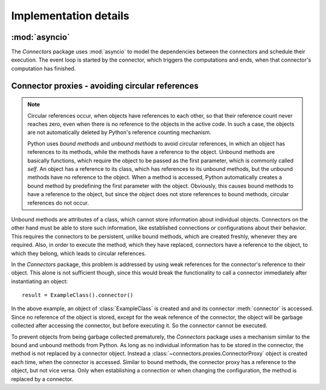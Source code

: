 Implementation details
======================

:mod:`asyncio`
--------------

The *Connectors* package uses :mod:`asyncio` to model the dependencies between the connectors and schedule their execution.
The event loop is started by the connector, which triggers the computations and ends, when that connector's computation has finished.


Connector proxies - avoiding circular references
------------------------------------------------

.. note::
   
   Circular references occur, when objects have references to each other, so that their reference count never reaches zero, even when there is no reference to the objects in the active code.
   In such a case, the objects are not automatically deleted by Python's reference counting mechanism.

   Python uses *bound methods* and *unbound methods* to avoid circular references, in which an object has references to its methods, while the methods have a reference to the object.
   Unbound methods are basically functions, which require the object to be passed as the first parameter, which is commonly called *self*.
   An object has a reference to its class, which has references to its unbound methods, but the unbound methods have no reference to the object.
   When a method is accessed, Python automatically creates a bound method by predefining the first parameter with the object.
   Obviously, this causes bound methods to have a reference to the object, but since the object does not store references to bound methods, circular references do not occur.

Unbound methods are attributes of a class, which cannot store information about individual objects.
Connectors on the other hand must be able to store such information, like established connections or configurations about their behavior.
This requires the connectors to be persistent, unlike bound methods, which are created freshly, whenever they are required.
Also, in order to execute the method, which they have replaced, connectors have a reference to the object, to which they belong, which leads to circular references.

In the *Connectors* package, this problem is addressed by using weak references for the connector's reference to their object.
This alone is not sufficient though, since this would break the functionality to call a connector immediately after instantiating an object::

   result = ExampleClass().connector()

In the above example, an object of :class:`ExampleClass` is created and and its connector :meth:`connector` is accessed.
Since no reference of the object is stored, except for the weak reference of the connector, the object will be garbage collected after accessing the connector, but before executing it.
So the connector cannot be executed.

To prevent objects from being garbage collected prematurely, the *Connectors* package uses a mechanism similar to the bound and unbound methods from Python.
As long as no individual information has to be stored in the connector, the method is not replaced by a connector object.
Instead a :class:`~connectors.proxies.ConnectorProxy` object is created each time, when the connector is accessed.
Similar to bound methods, the connector proxy has a reference to the object, but not vice versa.
Only when establishing a connection or when changing the configuration, the method is replaced by a connector.
